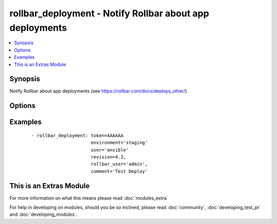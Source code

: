 .. _rollbar_deployment:


rollbar_deployment - Notify Rollbar about app deployments
+++++++++++++++++++++++++++++++++++++++++++++++++++++++++

.. versionadded:: 1.6


.. contents::
   :local:
   :depth: 1


Synopsis
--------

Notify Rollbar about app deployments (see https://rollbar.com/docs/deploys_other/)




Options
-------

.. raw:: html

    <table border=1 cellpadding=4>
    <tr>
    <th class="head">parameter</th>
    <th class="head">required</th>
    <th class="head">default</th>
    <th class="head">choices</th>
    <th class="head">comments</th>
    </tr>
            <tr>
    <td>comment<br/><div style="font-size: small;"></div></td>
    <td>no</td>
    <td></td>
        <td><ul></ul></td>
        <td><div>Deploy comment (e.g. what is being deployed).</div></td></tr>
            <tr>
    <td>environment<br/><div style="font-size: small;"></div></td>
    <td>yes</td>
    <td></td>
        <td><ul></ul></td>
        <td><div>Name of the environment being deployed, e.g. 'production'.</div></td></tr>
            <tr>
    <td>revision<br/><div style="font-size: small;"></div></td>
    <td>yes</td>
    <td></td>
        <td><ul></ul></td>
        <td><div>Revision number/sha being deployed.</div></td></tr>
            <tr>
    <td>rollbar_user<br/><div style="font-size: small;"></div></td>
    <td>no</td>
    <td></td>
        <td><ul></ul></td>
        <td><div>Rollbar username of the user who deployed.</div></td></tr>
            <tr>
    <td>token<br/><div style="font-size: small;"></div></td>
    <td>yes</td>
    <td></td>
        <td><ul></ul></td>
        <td><div>Your project access token.</div></td></tr>
            <tr>
    <td>url<br/><div style="font-size: small;"></div></td>
    <td>no</td>
    <td>https://api.rollbar.com/api/1/deploy/</td>
        <td><ul></ul></td>
        <td><div>Optional URL to submit the notification to.</div></td></tr>
            <tr>
    <td>user<br/><div style="font-size: small;"></div></td>
    <td>no</td>
    <td></td>
        <td><ul></ul></td>
        <td><div>User who deployed.</div></td></tr>
            <tr>
    <td>validate_certs<br/><div style="font-size: small;"></div></td>
    <td>no</td>
    <td>yes</td>
        <td><ul><li>yes</li><li>no</li></ul></td>
        <td><div>If <code>no</code>, SSL certificates for the target url will not be validated. This should only be used on personally controlled sites using self-signed certificates.</div></td></tr>
        </table>
    </br>



Examples
--------

 ::

    - rollbar_deployment: token=AAAAAA
                          environment='staging'
                          user='ansible'
                          revision=4.2,
                          rollbar_user='admin',
                          comment='Test Deploy'




    
This is an Extras Module
------------------------

For more information on what this means please read :doc:`modules_extra`

    
For help in developing on modules, should you be so inclined, please read :doc:`community`, :doc:`developing_test_pr` and :doc:`developing_modules`.


